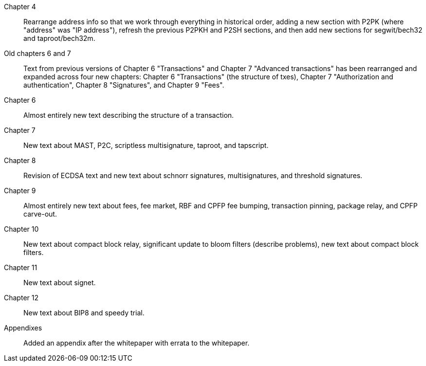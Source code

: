 Chapter 4::
  Rearrange address info so that we work through everything in
  historical order, adding a new section with P2PK (where "address" was "IP
  address"), refresh the previous P2PKH and P2SH sections, and then add new
  sections for segwit/bech32 and taproot/bech32m.

Old chapters 6 and 7::
  Text from previous versions of Chapter 6 "Transactions" and Chapter 7
  "Advanced transactions" has been rearranged and expanded across four
  new chapters: Chapter 6 "Transactions" (the structure of txes), Chapter 7
  "Authorization and authentication", Chapter 8 "Signatures", and
  Chapter 9 "Fees".

Chapter 6::
  Almost entirely new text describing the structure of a transaction.

Chapter 7::
  New text about MAST, P2C, scriptless multisignature, taproot, and
  tapscript.

Chapter 8::
  Revision of ECDSA text and new text about schnorr signatures,
  multisignatures, and threshold signatures.

Chapter 9::
  Almost entirely new text about fees, fee market, RBF and CPFP fee
  bumping, transaction pinning, package relay, and CPFP carve-out.

Chapter 10::
  New text about compact block relay, significant update to bloom
  filters (describe problems), new text about compact block filters.

Chapter 11::
  New text about signet.

Chapter 12::
  New text about BIP8 and speedy trial.

Appendixes::
  Added an appendix after the whitepaper with errata to the whitepaper.

//FIXME:text check edits history for additional changes
